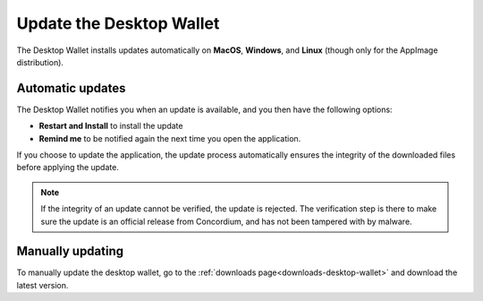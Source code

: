.. _update-application:

===========================
Update the Desktop Wallet
===========================

The Desktop Wallet installs updates automatically on **MacOS**, **Windows**, and **Linux** (though only for the AppImage distribution).

Automatic updates
=================

The Desktop Wallet notifies you when an update is available, and you then have the following options:

* **Restart and Install** to install the update
* **Remind me** to be notified again the next time you open the application.

If you choose to update the application, the update process automatically ensures the integrity of the downloaded files before applying the update.

.. note::
    If the integrity of an update cannot be verified, the update is rejected. The verification step is there to make sure the update is an official release from Concordium, and has not been tampered with by malware.

Manually updating
=================

To manually update the desktop wallet, go to the :ref:`downloads page<downloads-desktop-wallet>` and download the latest version.
